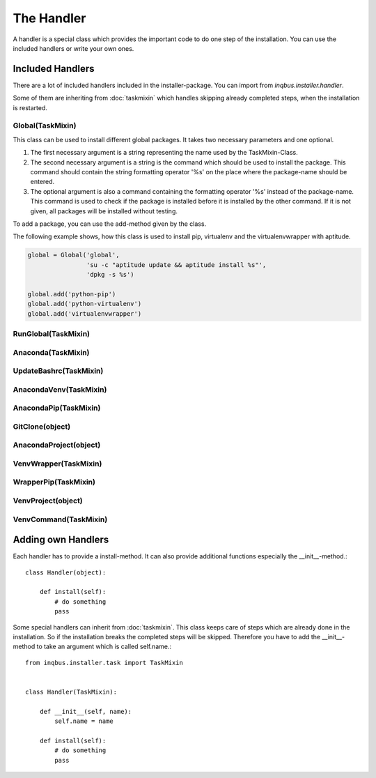 The Handler
===========

A handler is a special class which provides the important code to do one step 
of the installation. You can use the included handlers or write your own ones.

Included Handlers
-----------------

There are a lot of included handlers included in the installer-package. 
You can import from *inqbus.installer.handler*. 

Some of them are inheriting from :doc:`taskmixin` which handles skipping 
already completed steps, when the installation is restarted.

Global(TaskMixin)
^^^^^^^^^^^^^^^^^
This class can be used to install different global packages. It takes two 
necessary parameters and one optional.

#. The first necessary argument is a string representing the name used by the
   TaskMixin-Class.
#. The second necessary argument is a string is the command which should be
   used to install the package. This command should contain the string 
   formatting operator '%s' on the place where the package-name should be
   entered.
#. The optional argument is also a command containing the formatting operator
   '%s' instead of the package-name. This command is used to check if the
   package is installed before it is installed by the other command. If it is
   not given, all packages will be installed without testing.

To add a package, you can use the add-method given by the class.

The following example shows, how this class is used to install pip, virtualenv
and the virtualenvwrapper with aptitude.

.. code-block:: python

  global = Global('global',
                  'su -c "aptitude update && aptitude install %s"',
                  'dpkg -s %s')
  
  global.add('python-pip')
  global.add('python-virtualenv')
  global.add('virtualenvwrapper')

RunGlobal(TaskMixin)
^^^^^^^^^^^^^^^^^^^^

Anaconda(TaskMixin)
^^^^^^^^^^^^^^^^^^^

UpdateBashrc(TaskMixin)
^^^^^^^^^^^^^^^^^^^^^^^

AnacondaVenv(TaskMixin)
^^^^^^^^^^^^^^^^^^^^^^^

AnacondaPip(TaskMixin)
^^^^^^^^^^^^^^^^^^^^^^

GitClone(object)
^^^^^^^^^^^^^^^^

AnacondaProject(object)
^^^^^^^^^^^^^^^^^^^^^^^

VenvWrapper(TaskMixin)
^^^^^^^^^^^^^^^^^^^^^^

WrapperPip(TaskMixin)
^^^^^^^^^^^^^^^^^^^^^

VenvProject(object)
^^^^^^^^^^^^^^^^^^^

VenvCommand(TaskMixin)
^^^^^^^^^^^^^^^^^^^^^^

Adding own Handlers
-------------------

Each handler has to provide a install-method. It can also provide additional
functions especially the __init__-method.::

  class Handler(object):
  
      def install(self):
          # do something
          pass

Some special handlers can inherit from :doc:`taskmixin`. This class keeps care
of steps which are already done in the installation. So if the installation
breaks the completed steps will be skipped. Therefore you have to add the
__init__-method to take an argument which is called self.name.::

  from inqbus.installer.task import TaskMixin
  
  
  class Handler(TaskMixin):
  
      def __init__(self, name):
          self.name = name
  
      def install(self):
          # do something
          pass
